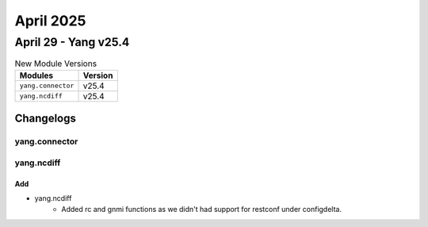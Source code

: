April 2025
==========

April 29 - Yang v25.4 
------------------------



.. csv-table:: New Module Versions
    :header: "Modules", "Version"

    ``yang.connector``, v25.4 
    ``yang.ncdiff``, v25.4 




Changelogs
^^^^^^^^^^

yang.connector
""""""""""""""

yang.ncdiff
"""""""""""
--------------------------------------------------------------------------------
                                      Add                                       
--------------------------------------------------------------------------------

* yang.ncdiff
    * Added rc and gnmi functions as we didn't had support for restconf under configdelta.


